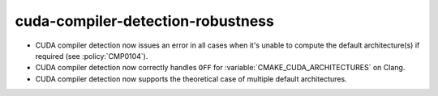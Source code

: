 cuda-compiler-detection-robustness
----------------------------------

* CUDA compiler detection now issues an error in all cases when it's unable to
  compute the default architecture(s) if required (see :policy:`CMP0104`).

* CUDA compiler detection now correctly handles ``OFF`` for
  :variable:`CMAKE_CUDA_ARCHITECTURES` on Clang.

* CUDA compiler detection now supports the theoretical case of multiple default
  architectures.
